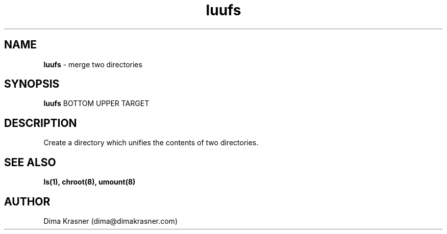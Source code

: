 .TH luufs 8
.SH NAME
.B luufs
\- merge two directories
.SH SYNOPSIS
.B luufs
BOTTOM UPPER TARGET
.SH DESCRIPTION
Create a directory which unifies the contents of two directories.
.SH "SEE ALSO"
.B ls(1), chroot(8), umount(8)
.SH AUTHOR
Dima Krasner (dima@dimakrasner.com)
